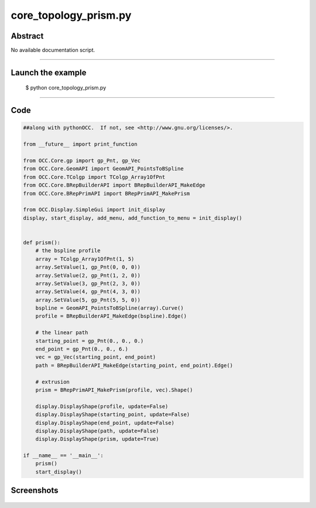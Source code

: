 core_topology_prism.py
======================

Abstract
^^^^^^^^

No available documentation script.


------

Launch the example
^^^^^^^^^^^^^^^^^^

  $ python core_topology_prism.py

------


Code
^^^^


.. code-block:: python

  ##along with pythonOCC.  If not, see <http://www.gnu.org/licenses/>.
  
  from __future__ import print_function
  
  from OCC.Core.gp import gp_Pnt, gp_Vec
  from OCC.Core.GeomAPI import GeomAPI_PointsToBSpline
  from OCC.Core.TColgp import TColgp_Array1OfPnt
  from OCC.Core.BRepBuilderAPI import BRepBuilderAPI_MakeEdge
  from OCC.Core.BRepPrimAPI import BRepPrimAPI_MakePrism
  
  from OCC.Display.SimpleGui import init_display
  display, start_display, add_menu, add_function_to_menu = init_display()
  
  
  def prism():
      # the bspline profile
      array = TColgp_Array1OfPnt(1, 5)
      array.SetValue(1, gp_Pnt(0, 0, 0))
      array.SetValue(2, gp_Pnt(1, 2, 0))
      array.SetValue(3, gp_Pnt(2, 3, 0))
      array.SetValue(4, gp_Pnt(4, 3, 0))
      array.SetValue(5, gp_Pnt(5, 5, 0))
      bspline = GeomAPI_PointsToBSpline(array).Curve()
      profile = BRepBuilderAPI_MakeEdge(bspline).Edge()
  
      # the linear path
      starting_point = gp_Pnt(0., 0., 0.)
      end_point = gp_Pnt(0., 0., 6.)
      vec = gp_Vec(starting_point, end_point)
      path = BRepBuilderAPI_MakeEdge(starting_point, end_point).Edge()
  
      # extrusion
      prism = BRepPrimAPI_MakePrism(profile, vec).Shape()
  
      display.DisplayShape(profile, update=False)
      display.DisplayShape(starting_point, update=False)
      display.DisplayShape(end_point, update=False)
      display.DisplayShape(path, update=False)
      display.DisplayShape(prism, update=True)
  
  if __name__ == '__main__':
      prism()
      start_display()

Screenshots
^^^^^^^^^^^


  .. image:: images/screenshots/capture-core_topology_prism-1-1511702278.jpeg

  .. image:: images/screenshots/capture-core_topology_prism-2-1511702278.jpeg

  .. image:: images/screenshots/capture-core_topology_prism-3-1511702278.jpeg

  .. image:: images/screenshots/capture-core_topology_prism-4-1511702278.jpeg

  .. image:: images/screenshots/capture-core_topology_prism-5-1511702278.jpeg

